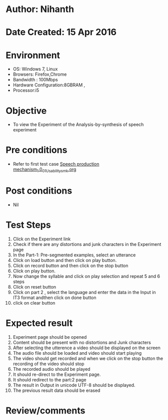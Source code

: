 * Author: Nihanth
* Date Created: 15 Apr 2016
* Environment
  - OS: Windows 7, Linux
  - Browsers: Firefox,Chrome
  - Bandwidth : 100Mbps
  - Hardware Configuration:8GBRAM , 
  - Processor:i5

* Objective
  - To view the Experiment of the Analysis-by-synthesis of speech experiment

* Pre conditions
  - Refer to first test case [[https://github.com/Virtual-Labs/speech-signal-processing-iiith/blob/master/test-cases/integration_test-cases/Speech production mechanism_1.0/Speech production mechanism_1.0_01_Usability_smk.org][Speech production mechanism_1.0_01_Usability_smk.org]]

* Post conditions
  - Nil
* Test Steps
  1. Click on the Experiment link 
  2. Check if there are any distortions and junk characters in the Experiment page
  3. In the Part-1: Pre-segmented examples, select an utterance 
  4. Click on load button and then click on play button.
  5. Click on record button and then click on the stop button
  6. Click on play button.
  7. Now change the syllable and click on play selection and  repeat 5 and 6 steps
  8. Click on reset button
  9. Click on part 2 , select the language and enter the data in the Input in IT3 format andthen click on done button
  10. click on clear button

* Expected result
  1. Experiment page should be opened
  2. Content should be present with no distortions and Junk characters
  3. After selecting the utterence a video should be displayed on the screen
  4. The audio file should be loaded and video should start playing 
  5. The video should get recorded and when we click on the stop button the recording of the video should stop
  6. The recorded audio should be played
  7. It should re-direct to the Experiment page.
  8. It should redirect to the  part:2 page
  9. The result in Output in unicode UTF-8 should be displayed.
  10. The previous result data should be erased

* Review/comments


